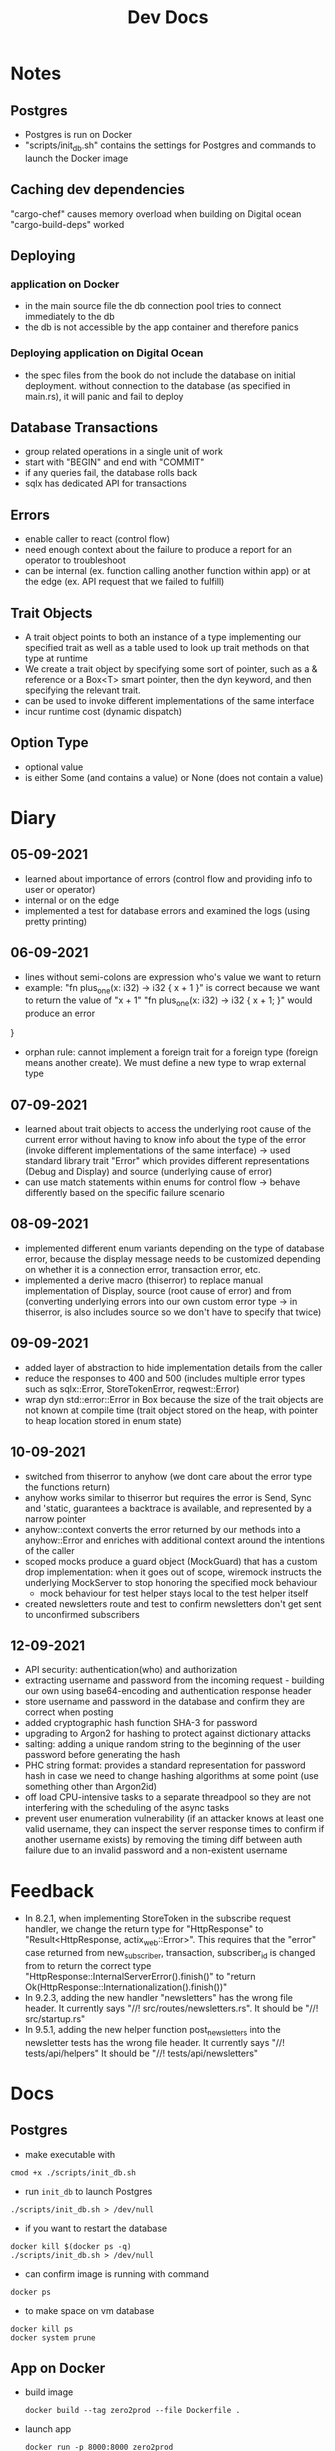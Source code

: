 #+TITLE: Dev Docs
* Notes
** Postgres
- Postgres is run on Docker
- "scripts/init_db.sh" contains the settings for Postgres and commands to launch the Docker image
** Caching dev dependencies
"cargo-chef" causes memory overload when building on Digital ocean
"cargo-build-deps" worked
** Deploying
*** application on Docker
- in the main source file the db connection pool tries to connect immediately to the db
- the db is not accessible by the app container and therefore panics
*** Deploying application on Digital Ocean
- the spec files from the book do not include the database on initial deployment. without connection to the database (as specified in main.rs), it will panic and fail to deploy
** Database Transactions
- group related operations in a single unit of work
- start with "BEGIN" and end with "COMMIT"
- if any queries fail, the database rolls back
- sqlx has dedicated API for transactions
** Errors
- enable caller to react (control flow)
- need enough context about the failure to produce a report for an operator to troubleshoot
- can be internal (ex. function calling another function within app) or at the edge (ex. API request that we failed to fulfill)
** Trait Objects
- A trait object points to both an instance of a type implementing our specified trait as well as a table used to look up trait methods on that type at runtime
- We create a trait object by specifying some sort of pointer, such as a & reference or a Box<T> smart pointer, then the dyn keyword, and then specifying the relevant trait.
- can be used to invoke different implementations of the same interface
- incur runtime cost (dynamic dispatch)
** Option Type
- optional value
- is either Some (and contains a value) or None (does not contain a value)
* Diary
** 05-09-2021
- learned about importance of errors (control flow and providing info to user or operator)
- internal or on the edge
- implemented a test for database errors and examined the logs (using pretty printing)
** 06-09-2021
- lines without semi-colons are expression who's value we want to return
- example:
  "fn plus_one(x: i32) -> i32 {
    x + 1
    }"
    is correct because we want to return the value of "x + 1"
  "fn plus_one(x: i32) -> i32 {
    x + 1;
    }" would produce an error
}
- orphan rule: cannot implement a foreign trait for a foreign type (foreign means another create). We must define a new type to wrap external type
** 07-09-2021
- learned about trait objects to access the underlying root cause of the current error without having to know info about the type of the error (invoke different implementations of the same interface) -> used standard library trait "Error" which provides different representations (Debug and Display) and source (underlying cause of error)
- can use match statements within enums for control flow -> behave differently based on the specific failure scenario
** 08-09-2021
- implemented different enum variants depending on the type of database error, because the display message needs to be customized depending on whether it is a connection error, transaction error, etc.
- implemented a derive macro (thiserror) to replace manual implementation of Display, source (root cause of error) and from (converting underlying errors into our own custom error type -> in thiserror, is also includes source so we don't have to specify that twice)
** 09-09-2021
- added layer of abstraction to hide implementation details from the caller
- reduce the responses to 400 and 500 (includes multiple error types such as sqlx::Error, StoreTokenError, reqwest::Error)
- wrap dyn std::error::Error in Box because the size of the trait objects are not known at compile time (trait object stored on the heap, with pointer to heap location stored in enum state)
** 10-09-2021
- switched from thiserror to anyhow (we dont care about the error type the functions return)
- anyhow works similar to thiserror but requires the error is Send, Sync and 'static, guarantees a backtrace is available, and represented by a narrow pointer
- anyhow::context converts the error returned by our methods into a anyhow::Error and enriches with additional context around the intentions of the caller
- scoped mocks produce a guard object (MockGuard) that has a custom drop implementation: when it goes out of scope, wiremock instructs the underlying MockServer to stop honoring the specified mock behaviour
  - mock behaviour for test helper stays local to the test helper itself
- created newsletters route and test to confirm newsletters don't get sent to unconfirmed subscribers
** 12-09-2021
- API security: authentication(who) and authorization
- extracting username and password from the incoming request - building our own using base64-encoding and authentication response header
- store username and password in the database and confirm they are correct when posting
- added cryptographic hash function SHA-3 for password
- upgrading to Argon2 for hashing to protect against dictionary attacks
- salting: adding a unique random string to the beginning of the user password before generating the hash
- PHC string format: provides a standard representation for password hash in case we need to change hashing algorithms at some point (use something other than Argon2id)
- off load CPU-intensive tasks to a separate threadpool so they are not interfering with the scheduling of the async tasks
- prevent user enumeration vulnerability (if an attacker knows at least one valid username, they can inspect the server response times to confirm if another username exists) by removing the timing diff between auth failure due to an invalid password and a non-existent username

* Feedback
- In 8.2.1, when implementing StoreToken in the subscribe request handler, we change the return type for "HttpResponse" to "Result<HttpResponse, actix_web::Error>". This requires that the "error" case returned from new_subscriber, transaction, subscriber_id is changed from to return the correct type
  "HttpResponse::InternalServerError().finish()"
  to
  "return Ok(HttpResponse::Internationalization().finish())"
- In 9.2.3, adding the new handler "newsletters" has the wrong file header.
  It currently says "//! src/routes/newsletters.rs". It should be "//! src/startup.rs"
- In 9.5.1, adding the new helper function post_newsletters into the newsletter tests has the wrong file header.
  It currently says "//! tests/api/helpers" It should be "//! tests/api/newsletters"
* Docs
** Postgres
- make executable with
#+begin_src shell
cmod +x ./scripts/init_db.sh
#+end_src


- run ~init_db~ to launch Postgres
#+begin_src shell
./scripts/init_db.sh > /dev/null
#+end_src

- if you want to restart the database

#+begin_src shell
docker kill $(docker ps -q)
./scripts/init_db.sh > /dev/null
#+end_src

- can confirm image is running with command

#+begin_src shell
docker ps
#+end_src

- to make space on vm database

#+begin_src shell
docker kill ps
docker system prune
#+end_src

** App on Docker
- build image
  #+begin_src shell
  docker build --tag zero2prod --file Dockerfile .
  #+end_src

- launch app
  #+begin_src shell
  docker run -p 8000:8000 zero2prod
  #+end_src

** Routes
Testing routes
*** Health Check
#+begin_src shell :results code
curl --verbose http://127.0.0.1:8000/health_check 2>&1
#+END_SRC

** OS Error 24 - "Too many open files"
- increase the limit on maximum number of open file descriptors to 10000
  #+begin_src shell
  ulimit -n 10000
  #+end_src
** SQLX Logs with pretty printing
export RUST_LOG="sqlx=error,info"
export TEST_LOG=enabled
cargo t {TEST_NAME OR KEYWORD} | bunyan
